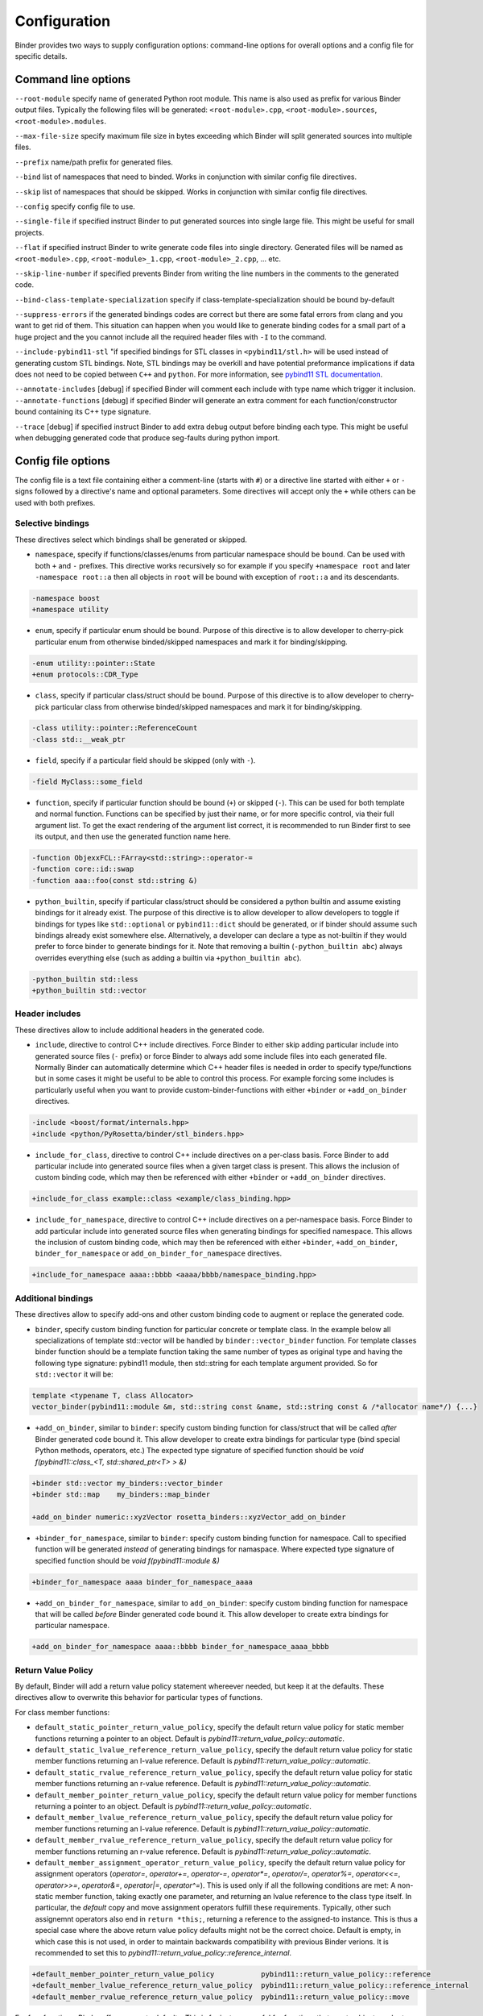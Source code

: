Configuration
#############

Binder provides two ways to supply configuration options: command-line options for overall options and a config file for specific details.



Command line options
====================

``--root-module`` specify name of generated Python root module. This name is also used as prefix for various Binder output files. Typically the following files will be generated: ``<root-module>.cpp``, ``<root-module>.sources``,
``<root-module>.modules``.


``--max-file-size`` specify maximum file size in bytes exceeding which Binder will split generated sources into multiple files.


``--prefix`` name/path prefix for generated files.


``--bind`` list of namespaces that need to binded. Works in conjunction with similar config file directives.


``--skip`` list of namespaces that should be skipped. Works in conjunction with similar config file directives.


``--config`` specify config file to use.


``--single-file`` if specified instruct Binder to put generated sources into single large file. This might be useful for small projects.


``--flat`` if specified instruct Binder to write generate code files into single directory. Generated files will be named as ``<root-module>.cpp``, ``<root-module>_1.cpp``, ``<root-module>_2.cpp``, ... etc.

``--skip-line-number`` if specified prevents Binder from writing the line numbers in the comments to the generated code.

``--bind-class-template-specialization`` specify if class-template-specialization should be bound by-default

``--suppress-errors`` if the generated bindings codes are correct but there are some fatal errors from clang and you want to get rid of them. This situation can happen when you would like to generate binding codes for a small part of a huge project and the you cannot include all the required header files with ``-I`` to the command.


``--include-pybind11-stl`` "if specified bindings for STL classes in ``<pybind11/stl.h>`` will be used instead of generating custom STL bindings. Note, STL bindings may be overkill and have potential preformance implications if data does not need to be copied between ``C++`` and ``python``. For more information, see `pybind11 STL documentation <https://pybind11.readthedocs.io/en/stable/advanced/cast/stl.html>`_.


``--annotate-includes`` [debug] if specified Binder will comment each include with type name which trigger it inclusion.
``--annotate-functions`` [debug] if specified Binder will generate an extra comment for each function/constructor bound containing its C++ type signature.


``--trace`` [debug] if specified instruct Binder to add extra debug output before binding each type. This might be useful when debugging generated code that produce seg-faults during python import.


Config file options
===================

The config file is a text file containing either a comment-line (starts with ``#``) or a directive line started with either ``+`` or ``-`` signs followed by a directive's name and optional parameters. Some directives will accept only the ``+`` while others can be used with
both prefixes.

Selective bindings
------------------

These directives select which bindings shall be generated or skipped.

* ``namespace``, specify if functions/classes/enums from particular namespace should be bound. Can be used with both ``+`` and ``-``
  prefixes. This directive works recursively so for example if you specify ``+namespace root`` and later ``-namespace root::a`` then
  all objects in ``root`` will be bound with exception of ``root::a`` and its descendants.

.. code-block:: bash

  -namespace boost
  +namespace utility


* ``enum``, specify if particular enum should be bound. Purpose of this directive is to allow developer to cherry-pick
  particular enum from otherwise binded/skipped namespaces and mark it for binding/skipping.

.. code-block:: bash

  -enum utility::pointer::State
  +enum protocols::CDR_Type



* ``class``, specify if particular class/struct should be bound. Purpose of this directive is to allow developer to cherry-pick
  particular class from otherwise binded/skipped namespaces and mark it for binding/skipping.

.. code-block:: bash

  -class utility::pointer::ReferenceCount
  -class std::__weak_ptr

* ``field``, specify if a particular field should be skipped (only with ``-``).

.. code-block:: bash

  -field MyClass::some_field


* ``function``, specify if particular function should be bound (``+``) or skipped (``-``). This can be used for both template and normal function. Functions can be specified by just their name, or for more specific control, via their full argument list. To get the exact rendering of the argument list correct, it is recommended to run Binder first to see its output, and then use the generated function name here.

.. code-block:: bash

  -function ObjexxFCL::FArray<std::string>::operator-=
  -function core::id::swap
  -function aaa::foo(const std::string &)


* ``python_builtin``, specify if particular class/struct should be considered a python builtin and assume existing bindings for it already exist.
  The purpose of this directive is to allow developer to allow developers to toggle if bindings for types like ``std::optional`` or ``pybind11::dict`` should be
  generated, or if binder should assume such bindings already exist somewhere else. Alternatively, a developer can declare a type as not-builtin if they
  would prefer to force binder to generate bindings for it. Note that removing a builtin (``-python_builtin abc``) always overrides everything else (such as adding a builtin via ``+python_builtin abc``).

.. code-block:: bash

  -python_builtin std::less
  +python_builtin std::vector


Header includes
---------------

These directives allow to include additional headers in the generated code.

* ``include``, directive to control C++ include directives. Force Binder to either skip adding particular include into generated
  source files (``-`` prefix) or force Binder to always add some include files into each generated file. Normally Binder can
  automatically determine which C++ header files is needed in order to specify type/functions but in some cases it might be
  useful to be able to control this process. For example forcing some includes is particularly useful when you want to provide
  custom-binder-functions with either ``+binder`` or ``+add_on_binder`` directives.

.. code-block:: bash

  -include <boost/format/internals.hpp>
  +include <python/PyRosetta/binder/stl_binders.hpp>



* ``include_for_class``, directive to control C++ include directives on a per-class basis. Force Binder to add particular include
  into generated source files when a given target class is present. This allows the inclusion of custom binding code, which may
  then be referenced with either ``+binder`` or ``+add_on_binder`` directives.

.. code-block:: bash

  +include_for_class example::class <example/class_binding.hpp>



* ``include_for_namespace``, directive to control C++ include directives on a per-namespace basis. Force Binder to add particular include
  into generated source files when generating bindings for specified namespace. This allows the inclusion of custom binding code, which may
  then be referenced with either ``+binder``, ``+add_on_binder``,  ``binder_for_namespace`` or ``add_on_binder_for_namespace`` directives.

.. code-block:: bash

  +include_for_namespace aaaa::bbbb <aaaa/bbbb/namespace_binding.hpp>


Additional bindings
-------------------

These directives allow to specify add-ons and other custom binding code to augment or replace the generated code.


* ``binder``, specify custom binding function for particular concrete or template class. In the example below all
  specializations of template std::vector will be handled by ``binder::vector_binder`` function. For template classes binder
  function should be a template function taking the same number of types as original type and having the following type
  signature: pybind11 module, then std::string for each template argument provided. So for ``std::vector`` it will be:

.. code-block:: c++

  template <typename T, class Allocator>
  vector_binder(pybind11::module &m, std::string const &name, std::string const & /*allocator name*/) {...}



* ``+add_on_binder``, similar to ``binder``: specify custom binding function for class/struct that will be called `after` Binder
  generated code bound it. This allow developer to create extra bindings for particular type (bind special Python methods,
  operators, etc.) The expected type signature of specified function should be `void f(pybind11::class_<T, std::shared_ptr<T> > &)`

.. code-block:: bash

  +binder std::vector my_binders::vector_binder
  +binder std::map    my_binders::map_binder

  +add_on_binder numeric::xyzVector rosetta_binders::xyzVector_add_on_binder



* ``+binder_for_namespace``, similar to ``binder``: specify custom binding function for namespace. Call to specified function will be generated
  `instead` of generating bindings for namaspace. Where expected type signature of specified function should be `void f(pybind11::module &)`

.. code-block:: bash

  +binder_for_namespace aaaa binder_for_namespace_aaaa



* ``+add_on_binder_for_namespace``, similar to ``add_on_binder``: specify custom binding function for namespace that will be called `before` Binder
  generated code bound it. This allow developer to create extra bindings for particular namespace.

.. code-block:: bash

  +add_on_binder_for_namespace aaaa::bbbb binder_for_namespace_aaaa_bbbb


Return Value Policy
-------------------

By default, Binder will add a return value policy statement whereever needed, but keep it at the defaults. These directives allow to overwrite this behavior for particular types of functions.


For class member functions:


* ``default_static_pointer_return_value_policy``, specify the default return value policy for static member functions returning a pointer to an object. Default is
  `pybind11::return_value_policy::automatic`.


* ``default_static_lvalue_reference_return_value_policy``, specify the default return value policy for static member functions returning an l-value reference. Default
  is `pybind11::return_value_policy::automatic`.


* ``default_static_rvalue_reference_return_value_policy``, specify the default return value policy for static member functions returning an r-value reference. Default
  is `pybind11::return_value_policy::automatic`.


* ``default_member_pointer_return_value_policy``, specify the default return value policy for member functions returning a pointer to an object. Default is
  `pybind11::return_value_policy::automatic`.


* ``default_member_lvalue_reference_return_value_policy``, specify the default return value policy for member functions returning an l-value reference. Default
  is `pybind11::return_value_policy::automatic`.


* ``default_member_rvalue_reference_return_value_policy``, specify the default return value policy for member functions returning an r-value reference. Default
  is `pybind11::return_value_policy::automatic`.


* ``default_member_assignment_operator_return_value_policy``, specify the default return value policy for assignment operators (`operator=`, `operator+=`, `operator-=`, `operator*=`, `operator/=`, `operator%=`, `operator<<=`, `operator>>=`, `operator&=`, `operator|=`, `operator^=`). This is used only if all the following conditions are met: A non-static member function, taking exactly one parameter, and returning an lvalue reference to the class type itself. In particular, the `default` copy and move assignment operators fulfill these requirements. Typically, other such assignemnt operators also end in ``return *this;``, returning a reference to the assigned-to instance. This is thus a special case where the above return value policy defaults might not be the correct choice. Default is empty, in which case this is not used, in order to maintain backwards compatibility with previous Binder verions. It is recommended to set this to `pybind11::return_value_policy::reference_internal`.

.. code-block:: bash

  +default_member_pointer_return_value_policy           pybind11::return_value_policy::reference
  +default_member_lvalue_reference_return_value_policy  pybind11::return_value_policy::reference_internal
  +default_member_rvalue_reference_return_value_policy  pybind11::return_value_policy::move


For free functions, Binder offers separate defaults. This is for instance useful for functions that create objects and return a pointer to them. Returning references from free functions is likely not common, but offered for completeness as well.


* ``default_function_pointer_return_value_policy``, specify the default return value policy for free functions returning a pointer to an object. Default is
  `pybind11::return_value_policy::automatic`.


* ``default_function_lvalue_reference_return_value_policy``, specify the default return value policy for free functions returning an l-value reference. Default
  is `pybind11::return_value_policy::automatic`.


* ``default_function_rvalue_reference_return_value_policy``, specify the default return value policy for free functions returning an r-value reference. Default
  is `pybind11::return_value_policy::automatic`.

.. code-block:: bash

  +default_function_pointer_return_value_policy           pybind11::return_value_policy::move
  +default_function_lvalue_reference_return_value_policy  pybind11::return_value_policy::reference
  +default_function_rvalue_reference_return_value_policy  pybind11::return_value_policy::move


In verbose mode, Binder prints functions that use any of those default return value policies. This is meant as a check for developers to see if any of them need custom policies instead.

* ``return_value_policy_for_class``, specify a custom return value policy for all functions in a class that require one (i.e., that return a reference or pointer type). For class templates, it is also possible to specify a policy for all instantiations (by leaving out the template arguments), and then refine this by overwriting the policy for specific instantiations again. Note that this class-wide declaration does not overwrite the special case for assignment operators (`default_member_assignment_operator_return_value_policy`); if you need to change the policy for the assignment operators in a class, either change the default, or specify them individual as explained next.

.. code-block:: bash

  +return_value_policy_for_class aaa::A      pybind11::return_value_policy::move
  +return_value_policy_for_class aaa::A<int> pybind11::return_value_policy::copy


* ``return_value_policy``, specify a custom return value policy for a member function or free function. This overwrites the default or class-specific policies above. This can be specified for all overloads of a function at once, and again separately refined per overload by providing the fully specified name with arguments (and potentially template specializations).

.. code-block:: bash

  +return_value_policy aaa::foo                      pybind11::return_value_policy::move
  +return_value_policy aaa::foo(const std::string &) pybind11::return_value_policy::copy
  +return_value_policy aaa::A::bar                   pybind11::return_value_policy::reference
  +return_value_policy aaa::A::baz(int, int)         pybind11::return_value_policy::reference_internal


Miscellaneous
-------------

* ``default_call_guard``, optionally specify a call guard applied to all function definitions. See `pybind11 documentation <https://pybind11.readthedocs.io/en/stable/advanced/functions.html#call-guard>`_. Default None.

.. code-block:: bash

  +default_call_guard pybind11::gil_scoped_release

* ``+custom_shared``: specify a custom shared pointer class that Binder should use instead of ``std::shared_ptr``.

* ``module_local_namespace``: use to add (or remove) the extra argument module_local to the pybind11 classes and enum of a namespace. This option can be used for all the namaspaces of a given project using `+module_local_namespace @all_namespaces`.

.. code-block:: bash

  +module_local_namespace @all_namespaces
  -module_local_namespace std

* ``trampoline_member_function_binder``: use to specify a custom trampoline member function defined by the user in a given header file

.. code-block:: bash

  +include_for_class aaa::A <T81.custom_trampoline_with_args.include>
  +trampoline_member_function_binder aaa::A::foo myFoo


* ``+prefix_for_static_member_functions``: specify name prefix to use for static member functions, could be useful as workaround Pybind11 limitation restricting having both virtual and static member functions having the same name

* ``smart_holder``: use to specify that a class requires the usage of the progressive mode of the pybind11 smart_holder branch (https://github.com/pybind/pybind11/tree/smart_holder). As discussed in https://github.com/pybind/pybind11/blob/smart_holder/README_smart_holder.rst, the smart_holder branch is a strict superset of the pybind11 master branch that supports safely passing trampoline objects back to C++: associated Python objects are automatically kept alive for the lifetime of the smart-pointer. This config file directive has been added to fulfil https://github.com/RosettaCommons/binder/issues/263.

.. code-block:: bash

  +smart_holder example::class

* ``pybind11_include_file``: use to specify which header file of pybind11 should be included. The header pybind11/pybind11.h is used by default.

.. code-block:: bash

  +pybind11_include_file pybind11/smart_holder.h
